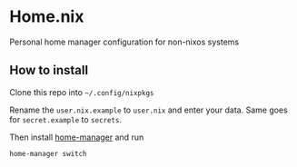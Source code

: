 * Home.nix
Personal home manager configuration for non-nixos systems

** How to install
Clone this repo into =~/.config/nixpkgs=

Rename the =user.nix.example= to =user.nix= and enter your data.
Same goes for =secret.example= to =secrets=.

Then install [[https://github.com/nix-community/home-manager][home-manager]] and run

#+begin_src sh
home-manager switch
#+end_src

